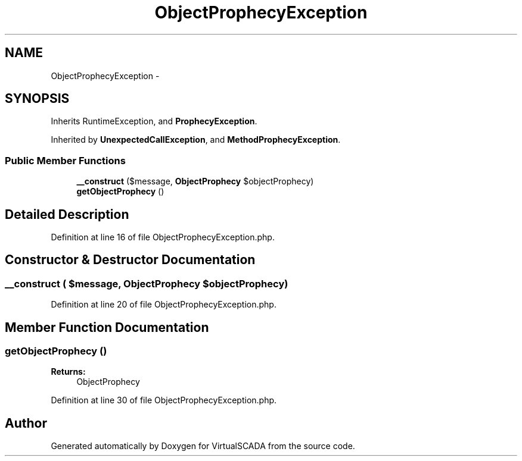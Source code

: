 .TH "ObjectProphecyException" 3 "Tue Apr 14 2015" "Version 1.0" "VirtualSCADA" \" -*- nroff -*-
.ad l
.nh
.SH NAME
ObjectProphecyException \- 
.SH SYNOPSIS
.br
.PP
.PP
Inherits RuntimeException, and \fBProphecyException\fP\&.
.PP
Inherited by \fBUnexpectedCallException\fP, and \fBMethodProphecyException\fP\&.
.SS "Public Member Functions"

.in +1c
.ti -1c
.RI "\fB__construct\fP ($message, \fBObjectProphecy\fP $objectProphecy)"
.br
.ti -1c
.RI "\fBgetObjectProphecy\fP ()"
.br
.in -1c
.SH "Detailed Description"
.PP 
Definition at line 16 of file ObjectProphecyException\&.php\&.
.SH "Constructor & Destructor Documentation"
.PP 
.SS "__construct ( $message, \fBObjectProphecy\fP $objectProphecy)"

.PP
Definition at line 20 of file ObjectProphecyException\&.php\&.
.SH "Member Function Documentation"
.PP 
.SS "getObjectProphecy ()"

.PP
\fBReturns:\fP
.RS 4
ObjectProphecy 
.RE
.PP

.PP
Definition at line 30 of file ObjectProphecyException\&.php\&.

.SH "Author"
.PP 
Generated automatically by Doxygen for VirtualSCADA from the source code\&.
